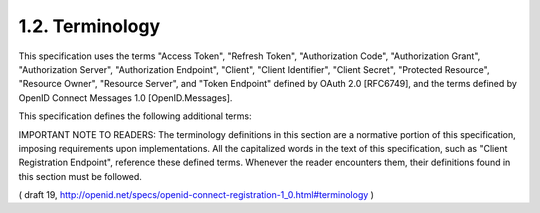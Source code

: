 1.2.  Terminology
--------------------

This specification uses the terms "Access Token", "Refresh Token", "Authorization Code", "Authorization Grant", "Authorization Server", "Authorization Endpoint", "Client", "Client Identifier", "Client Secret", "Protected Resource", "Resource Owner", "Resource Server", and "Token Endpoint" defined by OAuth 2.0 [RFC6749], and the terms defined by OpenID Connect Messages 1.0 [OpenID.Messages].

This specification defines the following additional terms:

.. glossary::

    Client Registration Endpoint
        OAuth 2.0 Protected Resource through which a Client can be registered at an Authorization Server. 

    Client Configuration Endpoint
        OAuth 2.0 Endpoint through which registration information for a registered Client can be managed. This URL for this endpoint is returned by the Authorization Server in the Client Information Response. 

    Registration Access Token
        OAuth 2.0 Bearer Token issued by the Authorization Server through the Client Registration Endpoint that is used to authenticate the caller when accessing the Client's registration information at the Client Configuration Endpoint. This Access Token is associated with a particular registered Client. 

    Initial Access Token
        OAuth 2.0 Access Token optionally issued by an Authorization Server granting access to its Client Registration Endpoint. 

IMPORTANT NOTE TO READERS: The terminology definitions in this section are a normative portion of this specification, imposing requirements upon implementations. All the capitalized words in the text of this specification, such as "Client Registration Endpoint", reference these defined terms. Whenever the reader encounters them, their definitions found in this section must be followed. 

( draft 19, http://openid.net/specs/openid-connect-registration-1_0.html#terminology )
